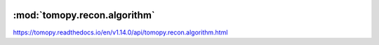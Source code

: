    .. |link_icon| unicode:: U+1F517

:mod:`tomopy.recon.algorithm`
=============================

https://tomopy.readthedocs.io/en/v1.14.0/api/tomopy.recon.algorithm.html



.. dropdown:: recon.yaml

    :download:`Download </../../templates/tomopy/1.14/tomopy.recon.algorithm/recon.yaml>`

    |link_icon| `Link to recon function description <https://tomopy.readthedocs.io/en/stable/api/tomopy.recon.algorithm.html#tomopy.recon.algorithm.recon>`_

    .. literalinclude:: /../../templates/tomopy/1.14/tomopy.recon.algorithm/recon.yaml